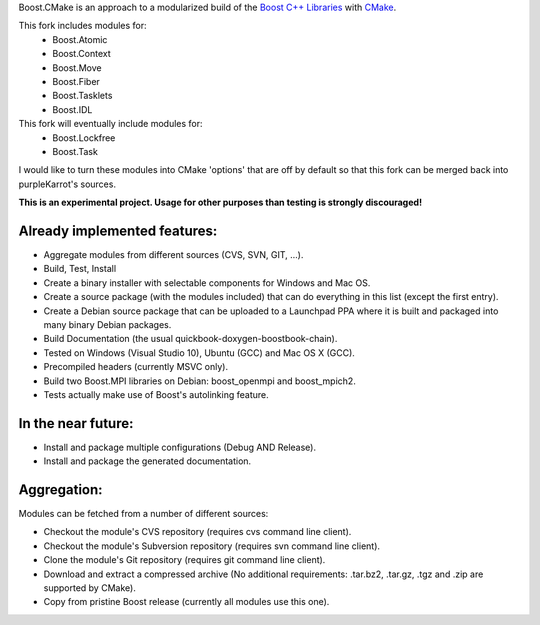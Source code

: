 Boost.CMake is an approach to a modularized build of the `Boost C++ Libraries <http://www.boost.org/>`_ with `CMake <http://cmake.org/>`_.

This fork includes modules for:
    * Boost.Atomic
    * Boost.Context
    * Boost.Move
    * Boost.Fiber
    * Boost.Tasklets
    * Boost.IDL

This fork will eventually include modules for:
    * Boost.Lockfree
    * Boost.Task

I would like to turn these modules into CMake 'options' that are off by default so that this fork
can be merged back into purpleKarrot's sources.  

**This is an experimental project. Usage for other purposes than testing is strongly discouraged!**

Already implemented features:
--------------------------------------------
* Aggregate modules from different sources (CVS, SVN, GIT, ...).
* Build, Test, Install
* Create a binary installer with selectable components for Windows and Mac OS.
* Create a source package (with the modules included) that can do everything in this list (except the first entry).
* Create a Debian source package that can be uploaded to a Launchpad PPA where it is built and packaged into many binary Debian packages.
* Build Documentation (the usual quickbook-doxygen-boostbook-chain).
* Tested on Windows (Visual Studio 10), Ubuntu (GCC) and Mac OS X (GCC).
* Precompiled headers (currently MSVC only). 
* Build two Boost.MPI libraries on Debian: boost_openmpi and boost_mpich2.
* Tests actually make use of Boost's autolinking feature.

In the near future:
-------------------------
* Install and package multiple configurations (Debug AND Release).
* Install and package the generated documentation.

Aggregation:
------------------
Modules can be fetched from a number of different sources:

* Checkout the module's CVS repository (requires cvs command line client).
* Checkout the module's Subversion repository (requires svn command line client).
* Clone the module's Git repository (requires git command line client).
* Download and extract a compressed archive (No additional requirements: .tar.bz2, .tar.gz, .tgz and .zip are supported by CMake).
* Copy from pristine Boost release (currently all modules use this one).
